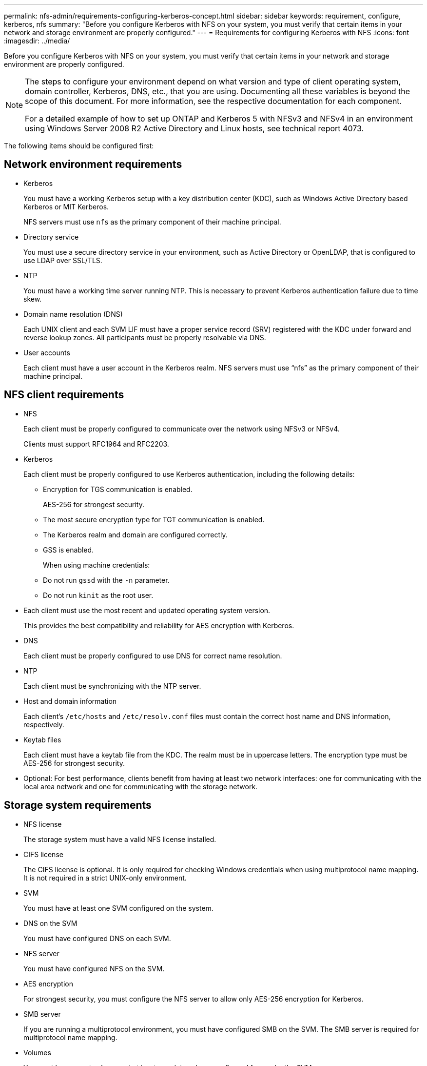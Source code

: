 ---
permalink: nfs-admin/requirements-configuring-kerberos-concept.html
sidebar: sidebar
keywords: requirement, configure, kerberos, nfs
summary: "Before you configure Kerberos with NFS on your system, you must verify that certain items in your network and storage environment are properly configured."
---
= Requirements for configuring Kerberos with NFS
:icons: font
:imagesdir: ../media/

[.lead]
Before you configure Kerberos with NFS on your system, you must verify that certain items in your network and storage environment are properly configured.

[NOTE]
====
The steps to configure your environment depend on what version and type of client operating system, domain controller, Kerberos, DNS, etc., that you are using. Documenting all these variables is beyond the scope of this document. For more information, see the respective documentation for each component.

For a detailed example of how to set up ONTAP and Kerberos 5 with NFSv3 and NFSv4 in an environment using Windows Server 2008 R2 Active Directory and Linux hosts, see technical report 4073.

====

The following items should be configured first:

== Network environment requirements

* Kerberos
+
You must have a working Kerberos setup with a key distribution center (KDC), such as Windows Active Directory based Kerberos or MIT Kerberos.
+
NFS servers must use `nfs` as the primary component of their machine principal.

* Directory service
+
You must use a secure directory service in your environment, such as Active Directory or OpenLDAP, that is configured to use LDAP over SSL/TLS.

* NTP
+
You must have a working time server running NTP. This is necessary to prevent Kerberos authentication failure due to time skew.

* Domain name resolution (DNS)
+
Each UNIX client and each SVM LIF must have a proper service record (SRV) registered with the KDC under forward and reverse lookup zones. All participants must be properly resolvable via DNS.

* User accounts
+
Each client must have a user account in the Kerberos realm. NFS servers must use "`nfs`" as the primary component of their machine principal.

== NFS client requirements

* NFS
+
Each client must be properly configured to communicate over the network using NFSv3 or NFSv4.
+
Clients must support RFC1964 and RFC2203.

* Kerberos
+
Each client must be properly configured to use Kerberos authentication, including the following details:

    ** Encryption for TGS communication is enabled.
+
AES-256 for strongest security.
+
    ** The most secure encryption type for TGT communication is enabled.
    ** The Kerberos realm and domain are configured correctly.
    ** GSS is enabled.
+
When using machine credentials:
+
    ** Do not run `gssd` with the `-n` parameter.
    ** Do not run `kinit` as the root user.
+
* Each client must use the most recent and updated operating system version.
+
This provides the best compatibility and reliability for AES encryption with Kerberos.

* DNS
+
Each client must be properly configured to use DNS for correct name resolution.

* NTP
+
Each client must be synchronizing with the NTP server.

* Host and domain information
+
Each client's `/etc/hosts` and `/etc/resolv.conf` files must contain the correct host name and DNS information, respectively.

* Keytab files
+
Each client must have a keytab file from the KDC. The realm must be in uppercase letters. The encryption type must be AES-256 for strongest security.

* Optional: For best performance, clients benefit from having at least two network interfaces: one for communicating with the local area network and one for communicating with the storage network.

== Storage system requirements

* NFS license
+
The storage system must have a valid NFS license installed.

* CIFS license
+
The CIFS license is optional. It is only required for checking Windows credentials when using multiprotocol name mapping. It is not required in a strict UNIX-only environment.

* SVM
+
You must have at least one SVM configured on the system.

* DNS on the SVM
+
You must have configured DNS on each SVM.

* NFS server
+
You must have configured NFS on the SVM.

* AES encryption
+
For strongest security, you must configure the NFS server to allow only AES-256 encryption for Kerberos.

* SMB server
+
If you are running a multiprotocol environment, you must have configured SMB on the SVM. The SMB server is required for multiprotocol name mapping.

* Volumes
+
You must have a root volume and at least one data volume configured for use by the SVM.

* Root volume
+
The root volume of the SVM must have the following configuration:
+
[cols="2*",options="header"]
|===
| Name| Setting
a|
Security style
a|
UNIX
a|
UID
a|
root or ID 0
a|
GID
a|
root or ID 0
a|
UNIX permissions
a|
777
|===
In contrast to the root volume, data volumes can have either security style.

* UNIX groups
+
The SVM must have the following UNIX groups configured:
+
[cols="2*",options="header"]
|===
| Group name| Group ID
a|
daemon
a|
1
a|
root
a|
0
a|
pcuser
a|
65534 (created automatically by ONTAP when you create the SVM)
|===

* UNIX users
+
The SVM must have the following UNIX users configured:
+
[cols="4*",options="header"]
|===
| User name| User ID| Primary group ID| Comment
a|
nfs
a|
500
a|
0
a|
Required for GSS INIT phase  
 
The first component of the NFS client user SPN is used as the user.
a|
pcuser
a|
65534
a|
65534
a|
Required for NFS and CIFS multiprotocol use    

Created and added to the pcuser group automatically by ONTAP when you create the SVM.
a|
root
a|
0
a|
0
a|
Required for mounting
|===
The nfs user is not required if a Kerberos-UNIX name mapping exists for the SPN of the NFS client user.

* Export policies and rules
+
You must have configured export policies with the necessary export rules for the root and data volumes and qtrees. If all volumes of the SVM are accessed over Kerberos, you can set the export rule options `-rorule`, `-rwrule`, and `-superuser` for the root volume to `krb5` , `krb5i`, or `krb5p`.

* Kerberos-UNIX name mapping
+
If you want the user identified by the NFS client user SPN to have root permissions, you must create a name mapping to root.

.Related information

https://www.netapp.com/pdf.html?item=/media/19371-tr-4073.pdf[NetApp Technical Report 4073: Secure Unified Authentication^]

https://mysupport.netapp.com/matrix[NetApp Interoperability Matrix Tool^]

link:../system-admin/index.html[System administration]

link:../volumes/index.html[Logical storage management]

// 4 Feb 2022, BURT 1451789 